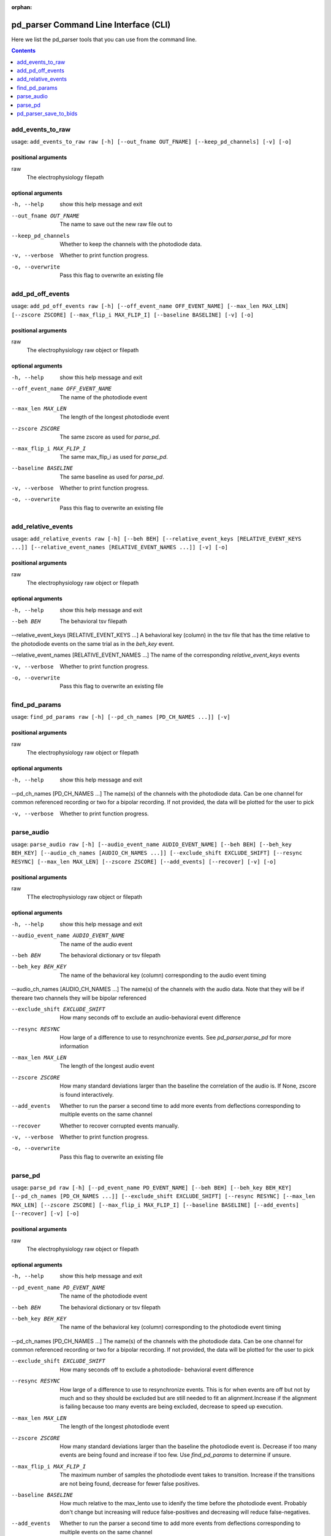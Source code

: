 :orphan:

.. _python_cli:

======================================
pd_parser Command Line Interface (CLI)
======================================

Here we list the pd_parser tools that you can use from the command line.

.. contents:: Contents
   :local:
   :depth: 1



.. _gen_add_events_to_raw:

add_events_to_raw
=================

.. rst-class:: callout

usage: ``add_events_to_raw raw [-h] [--out_fname OUT_FNAME] [--keep_pd_channels] [-v] [-o]``

positional arguments
--------------------
raw
	The electrophysiology filepath



optional arguments
------------------
-h, --help		show this help message and exit


--out_fname OUT_FNAME		The name to save out the new raw file out to


--keep_pd_channels		Whether to keep the channels with the photodiode data.


-v, --verbose		Whether to print function progress.


-o, --overwrite		Pass this flag to overwrite an existing file







.. _gen_add_pd_off_events:

add_pd_off_events
=================

.. rst-class:: callout

usage: ``add_pd_off_events raw [-h] [--off_event_name OFF_EVENT_NAME] [--max_len MAX_LEN] [--zscore ZSCORE] [--max_flip_i MAX_FLIP_I] [--baseline BASELINE] [-v] [-o]``

positional arguments
--------------------
raw
	The electrophysiology raw object or filepath



optional arguments
------------------
-h, --help		show this help message and exit


--off_event_name OFF_EVENT_NAME		The name of the photodiode event


--max_len MAX_LEN		The length of the longest photodiode event


--zscore ZSCORE		The same zscore as used for `parse_pd`.


--max_flip_i MAX_FLIP_I		The same max_flip_i as used for `parse_pd`.


--baseline BASELINE		The same baseline as used for `parse_pd`.


-v, --verbose		Whether to print function progress.


-o, --overwrite		Pass this flag to overwrite an existing file







.. _gen_add_relative_events:

add_relative_events
===================

.. rst-class:: callout

usage: ``add_relative_events raw [-h] [--beh BEH] [--relative_event_keys [RELATIVE_EVENT_KEYS ...]] [--relative_event_names [RELATIVE_EVENT_NAMES ...]] [-v] [-o]``

positional arguments
--------------------
raw
	The electrophysiology raw object or filepath



optional arguments
------------------
-h, --help		show this help message and exit


--beh BEH		The behavioral tsv filepath


--relative_event_keys [RELATIVE_EVENT_KEYS ...]		A behavioral key (column) in the tsv file that has the time relative to the photodiode events on the same trial as in the `beh_key` event.


--relative_event_names [RELATIVE_EVENT_NAMES ...]		The name of the corresponding `relative_event_keys` events


-v, --verbose		Whether to print function progress.


-o, --overwrite		Pass this flag to overwrite an existing file







.. _gen_find_pd_params:

find_pd_params
==============

.. rst-class:: callout

usage: ``find_pd_params raw [-h] [--pd_ch_names [PD_CH_NAMES ...]] [-v]``

positional arguments
--------------------
raw
	The electrophysiology raw object or filepath



optional arguments
------------------
-h, --help		show this help message and exit


--pd_ch_names [PD_CH_NAMES ...]		The name(s) of the channels with the photodiode data. Can be one channel for common referenced recording or two for a bipolar recording. If not provided, the data will be plotted for the user to pick


-v, --verbose		Whether to print function progress.







.. _gen_parse_audio:

parse_audio
===========

.. rst-class:: callout

usage: ``parse_audio raw [-h] [--audio_event_name AUDIO_EVENT_NAME] [--beh BEH] [--beh_key BEH_KEY] [--audio_ch_names [AUDIO_CH_NAMES ...]] [--exclude_shift EXCLUDE_SHIFT] [--resync RESYNC] [--max_len MAX_LEN] [--zscore ZSCORE] [--add_events] [--recover] [-v] [-o]``

positional arguments
--------------------
raw
	TThe electrophysiology raw object or filepath



optional arguments
------------------
-h, --help		show this help message and exit


--audio_event_name AUDIO_EVENT_NAME		The name of the audio event


--beh BEH		The behavioral dictionary or tsv filepath


--beh_key BEH_KEY		The name of the behavioral key (column) corresponding to the audio event timing


--audio_ch_names [AUDIO_CH_NAMES ...]		The name(s) of the channels with the audio data. Note that they will be if thereare two channels they will be bipolar referenced


--exclude_shift EXCLUDE_SHIFT		How many seconds off to exclude an audio-behavioral event difference


--resync RESYNC		How large of a difference to use to resynchronize events. See `pd_parser.parse_pd` for more information


--max_len MAX_LEN		The length of the longest audio event


--zscore ZSCORE		How many standard deviations larger than the baseline the correlation of the audio is. If None, zscore is found interactively.


--add_events		Whether to run the parser a second time to add more events from deflections corresponding to multiple events on the same channel


--recover		Whether to recover corrupted events manually.


-v, --verbose		Whether to print function progress.


-o, --overwrite		Pass this flag to overwrite an existing file







.. _gen_parse_pd:

parse_pd
========

.. rst-class:: callout

usage: ``parse_pd raw [-h] [--pd_event_name PD_EVENT_NAME] [--beh BEH] [--beh_key BEH_KEY] [--pd_ch_names [PD_CH_NAMES ...]] [--exclude_shift EXCLUDE_SHIFT] [--resync RESYNC] [--max_len MAX_LEN] [--zscore ZSCORE] [--max_flip_i MAX_FLIP_I] [--baseline BASELINE] [--add_events] [--recover] [-v] [-o]``

positional arguments
--------------------
raw
	The electrophysiology raw object or filepath



optional arguments
------------------
-h, --help		show this help message and exit


--pd_event_name PD_EVENT_NAME		The name of the photodiode event


--beh BEH		The behavioral dictionary or tsv filepath


--beh_key BEH_KEY		The name of the behavioral key (column) corresponding to the photodiode event timing


--pd_ch_names [PD_CH_NAMES ...]		The name(s) of the channels with the photodiode data. Can be one channel for common referenced recording or two for a bipolar recording. If not provided, the data will be plotted for the user to pick


--exclude_shift EXCLUDE_SHIFT		How many seconds off to exclude a photodiode- behavioral event difference


--resync RESYNC		How large of a difference to use to resynchronize events. This is for when events are off but not by much and so they should be excluded but are still needed to fit an alignment.Increase if the alignment is failing because too many events are being excluded, decrease to speed up execution.


--max_len MAX_LEN		The length of the longest photodiode event


--zscore ZSCORE		How many standard deviations larger than the baseline the photodiode event is. Decrease if too many events are being found and increase if too few. Use `find_pd_params` to determine if unsure.


--max_flip_i MAX_FLIP_I		The maximum number of samples the photodiode event takes to transition. Increase if the transitions are not being found, decrease for fewer false positives.


--baseline BASELINE		How much relative to the max_lento use to idenify the time before the photodiode event. Probably don't change but increasing will reduce false-positives and decreasing will reduce false-negatives.


--add_events		Whether to run the parser a second time to add more events from deflections corresponding to multiple events on the same channel


--recover		Whether to recover corrupted events manually.


-v, --verbose		Whether to print function progress.


-o, --overwrite		Pass this flag to overwrite an existing file







.. _gen_pd_parser_save_to_bids:

pd_parser_save_to_bids
======================

.. rst-class:: callout

usage: ``pd_parser_save_to_bids bids_dir raw sub task [-h] [--ses SES] [--run RUN] [--data_type DATA_TYPE] [--eogs [EOGS ...]] [--ecgs [ECGS ...]] [--emgs [EMGS ...]] [-v] [-o]``

positional arguments
--------------------
bids_dir
	Filepath of the BIDS directory to save to
raw
	The electrophysiology raw object or filepath
sub
	The subject identifier
task
	The task identifier



optional arguments
------------------
-h, --help		show this help message and exit


--ses SES		The session identifier


--run RUN		The run identifier


--data_type DATA_TYPE		The type of data if not set correctly already (ieeg is often set as eeg for instance)


--eogs [EOGS ...]		The eogs if not set correctly already


--ecgs [ECGS ...]		The ecgs if not set correctly already


--emgs [EMGS ...]		The emgs if not set correctly already


-v, --verbose		Whether to print function progress.


-o, --overwrite		Pass this flag to overwrite an existing file





